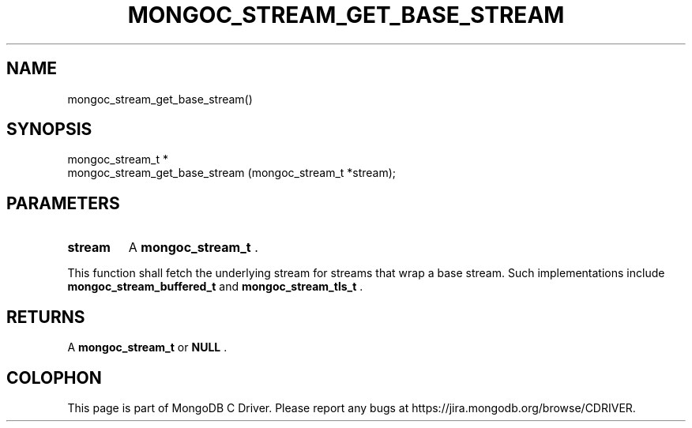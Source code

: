 .\" This manpage is Copyright (C) 2014 MongoDB, Inc.
.\" 
.\" Permission is granted to copy, distribute and/or modify this document
.\" under the terms of the GNU Free Documentation License, Version 1.3
.\" or any later version published by the Free Software Foundation;
.\" with no Invariant Sections, no Front-Cover Texts, and no Back-Cover Texts.
.\" A copy of the license is included in the section entitled "GNU
.\" Free Documentation License".
.\" 
.TH "MONGOC_STREAM_GET_BASE_STREAM" "3" "2014-06-26" "MongoDB C Driver"
.SH NAME
mongoc_stream_get_base_stream()
.SH "SYNOPSIS"

.nf
.nf
mongoc_stream_t *
mongoc_stream_get_base_stream (mongoc_stream_t *stream);
.fi
.fi

.SH "PARAMETERS"

.TP
.B stream
A
.BR mongoc_stream_t
\&.
.LP

This function shall fetch the underlying stream for streams that wrap a base stream. Such implementations include
.BR mongoc_stream_buffered_t
and
.BR mongoc_stream_tls_t
\&.

.SH "RETURNS"

A
.BR mongoc_stream_t
or
.B NULL
\&.


.BR
.SH COLOPHON
This page is part of MongoDB C Driver.
Please report any bugs at
\%https://jira.mongodb.org/browse/CDRIVER.